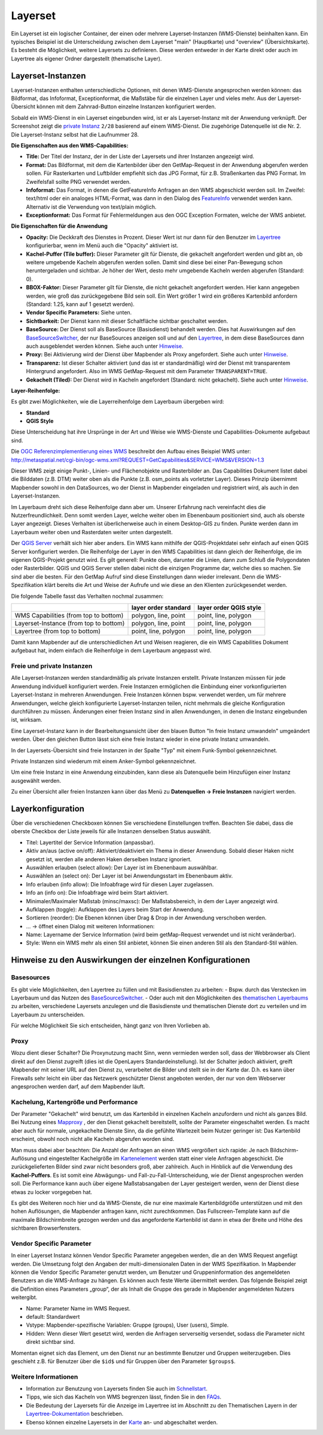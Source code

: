 .. _layerset_de:

Layerset
********

Ein Layerset ist ein logischer Container, der einen oder mehrere Layerset-Instanzen (WMS-Dienste) beinhalten kann. Ein typisches Beispiel ist die Unterscheidung zwischen dem Layerset "main" (Hauptkarte) und "overview" (Übersichtskarte). Es besteht die Möglichkeit, weitere Layersets zu definieren. Diese werden entweder in der Karte direkt oder auch im Layertree als eigener Ordner dargestellt (thematische Layer).

.. image:: ../../../figures/de/layerset/mapbender_service_edit.png


Layerset-Instanzen
==================

Layerset-Instanzen enthalten unterschiedliche Optionen, mit denen WMS-Dienste angesprochen werden können: das Bildformat, das Infoformat, Exceptionformat, die Maßstäbe für die einzelnen Layer und vieles mehr. Aus der Layerset-Übersicht können mit dem Zahnrad-Button einzelne Instanzen konfiguriert werden.

.. image:: ../../../figures/de/layerset/mapbender_wms_application_settings.png

Sobald ein WMS-Dienst in ein Layerset eingebunden wird, ist er als Layerset-Instanz mit der Anwendung verknüpft.
Der Screenshot zeigt die `private Instanz <layerset.rst#freie-und-private-instanzen>`_ ``2/28`` basierend auf einem WMS-Dienst. Die zugehörige Datenquelle ist die Nr. 2. Die Layerset-Instanz selbst hat die Laufnummer 28.

**Die Eigenschaften aus den WMS-Capabilities:**

- **Title:** Der Titel der Instanz, der in der Liste der Layersets und ihrer Instanzen angezeigt wird.

- **Format:** Das Bildformat, mit dem die Kartenbilder über den GetMap-Request in der Anwendung abgerufen werden sollen. Für Rasterkarten und Luftbilder empfiehlt sich das JPG Format, für z.B. Straßenkarten das PNG Format. Im Zweifelsfall sollte PNG verwendet werden.

- **Infoformat:** Das Format, in denen die GetFeatureInfo Anfragen an den WMS abgeschickt werden soll. Im Zweifel: text/html oder ein analoges HTML-Format, was dann in den Dialog des `FeatureInfo <../basic/feature_info>`_ verwendet werden kann. Alternativ ist die Verwendung von text/plain möglich.

- **Exceptionformat:** Das Format für Fehlermeldungen aus den OGC Exception Formaten, welche der WMS anbietet.

**Die Eigenschaften für die Anwendung**

- **Opacity:** Die Deckkraft des Dienstes in Prozent. Dieser Wert ist nur dann für den Benutzer im `Layertree <../basic/layertree>`_ konfigurierbar, wenn im Menü auch die "Opacity" aktiviert ist.

- **Kachel-Puffer (Tile buffer):** Dieser Parameter gilt für Dienste, die gekachelt angefordert werden und gibt an, ob weitere umgebende Kacheln abgerufen werden sollen. Damit sind diese bei einer Pan-Bewegung schon heruntergeladen und sichtbar. Je höher der Wert, desto mehr umgebende Kacheln werden abgerufen (Standard: 0).

- **BBOX-Faktor:** Dieser Parameter gilt für Dienste, die nicht gekachelt angefordert werden. Hier kann angegeben werden, wie groß das zurückgegebene Bild sein soll. Ein Wert größer 1 wird ein größeres Kartenbild anfordern (Standard: 1.25, kann auf 1 gesetzt werden).

- **Vendor Specific Parameters:** Siehe unten.

- **Sichtbarkeit:** Der Dienst kann mit dieser Schaltfläche sichtbar geschaltet werden.

- **BaseSource:** Der Dienst soll als BaseSource (Basisdienst) behandelt werden. Dies hat Auswirkungen auf den `BaseSourceSwitcher <../basic/basesourceswitcher>`_, der nur BaseSources anzeigen soll und auf den `Layertree <../basic/layertree>`_, in dem diese BaseSources dann auch ausgeblendet werden können. Siehe auch unter `Hinweise <hinweise-layersets_>`_.

- **Proxy:** Bei Aktivierung wird der Dienst über Mapbender als Proxy angefordert. Siehe auch unter `Hinweise <hinweise-layersets_>`_.

- **Transparenz:** Ist dieser Schalter aktiviert (und das ist er standardmäßig) wird der Dienst mit transparentem Hintergrund angefordert. Also im WMS GetMap-Request mit dem Parameter ``TRANSPARENT=TRUE``.

- **Gekachelt (Tiled):** Der Dienst wird in Kacheln angefordert (Standard: nicht gekachelt). Siehe auch unter `Hinweise <hinweise-layersets_>`_.


**Layer-Reihenfolge:**

Es gibt zwei Möglichkeiten, wie die Layerreihenfolge dem Layerbaum übergeben wird:

- **Standard**
- **QGIS Style**

Diese Unterscheidung hat ihre Ursprünge in der Art und Weise wie WMS-Dienste und Capabilities-Dokumente aufgebaut sind.

Die `OGC Referenzimplementierung eines WMS <http://www.opengeospatial.org/standards/wms/quickstart>`_ beschreibt den Aufbau eines Beispiel WMS unter: `http://metaspatial.net/cgi-bin/ogc-wms.xml?REQUEST=GetCapabilities&SERVICE=WMS&VERSION=1.3 <http://metaspatial.net/cgi-bin/ogc-wms.xml?REQUEST=GetCapabilities&SERVICE=WMS&VERSION=1.3>`_

Dieser WMS zeigt einige Punkt-, Linien- und Flächenobjekte und Rasterbilder an. Das Capabilities Dokument listet dabei die Bilddaten (z.B. DTM) weiter oben als die Punkte (z.B. osm_points als vorletzter Layer). Dieses Prinzip übernimmt Mapbender sowohl in den DataSources, wo der Dienst in Mapbender eingeladen und registriert wird, als auch in den Layerset-Instanzen.

Im Layerbaum dreht sich diese Reihenfolge dann aber um. Unserer Erfahrung nach vereinfacht dies die Nutzerfreundlichkeit. Denn somit werden Layer, welche weiter oben im Ebenenbaum positioniert sind, auch als oberste Layer angezeigt. Dieses Verhalten ist überlicherweise auch in einem Desktop-GIS zu finden. Punkte werden dann im Layerbaum weiter oben und Rasterdaten weiter unten dargestellt.

Der `QGIS Server <https://www.qgis.org/>`_ verhält sich hier aber anders. Ein WMS kann mithilfe der QGIS-Projektdatei sehr einfach auf einen QGIS Server konfiguriert werden. Die Reihenfolge der Layer in den WMS Capabilities ist dann gleich der Reihenfolge, die im eigenen QGIS-Projekt genutzt wird. Es gilt generell: Punkte oben, darunter die Linien, dann zum Schluß die Polygondaten oder Rasterbilder. QGIS und QGIS Server stellen dabei nicht die einzigen Programme dar, welche dies so machen. Sie sind aber die besten. Für den GetMap Aufruf sind diese Einstellungen dann wieder irrelevant. Denn die WMS-Spezifikation klärt bereits die Art und Weise der Aufrufe und wie diese an den Klienten zurückgesendet werden.

Die folgende Tabelle fasst das Verhalten nochmal zusammen:

+----------------------------------------+----------------------+------------------------+
|                                        | layer order standard | layer order QGIS style |
+========================================+======================+========================+
| WMS Capabilities (from top to bottom)  | polygon, line, point | point, line, polygon   |
+----------------------------------------+----------------------+------------------------+
| Layerset-Instance (from top to bottom) | polygon, line, point | point, line, polygon   |
+----------------------------------------+----------------------+------------------------+
| Layertree  (from top to bottom)        | point, line, polygon | point, line, polygon   |
+----------------------------------------+----------------------+------------------------+

Damit kann Mapbender auf die unterschiedlichen Art und Weisen reagieren, die ein WMS Capabilities Dokument aufgebaut hat, indem einfach die Reihenfolge in dem Layerbaum angepasst wird.


Freie und private Instanzen
---------------------------

Alle Layerset-Instanzen werden standardmäßig als private Instanzen erstellt. Private Instanzen müssen für jede Anwendung individuell konfiguriert werden. Freie Instanzen ermöglichen die Einbindung einer vorkonfigurierten Layerset-Instanz in mehreren Anwendungen. Freie Instanzen können bspw. verwendet werden, um für mehrere Anwendungen, welche gleich konfigurierte Layerset-Instanzen teilen, nicht mehrmals die gleiche Konfiguration durchführen zu müssen. Änderungen einer freien Instanz sind in allen Anwendungen, in denen die Instanz eingebunden ist, wirksam.

Eine Layerset-Instanz kann in der Bearbeitungsansicht über den blauen Button "In freie Instanz umwandeln" umgeändert werden. Über den gleichen Button lässt sich eine freie Instanz wieder in eine private Instanz umwandeln.

.. image:: ../../../figures/de/layerset/convert_to_shared_instance.png

In der Layersets-Übersicht sind freie Instanzen in der Spalte "Typ" mit einem Funk-Symbol gekennzeichnet.

.. image:: ../../../figures/de/layerset/convert_to_bound_instance.png

Private Instanzen sind wiederum mit einem Anker-Symbol gekennzeichnet.

.. image:: ../../../figures/de/layerset/instances_labels.png

Um eine freie Instanz in eine Anwendung einzubinden, kann diese als Datenquelle beim Hinzufügen einer Instanz ausgewählt werden.

.. image:: ../../../figures/de/layerset/incorporate_shared_instance.png

Zu einer Übersicht aller freien Instanzen kann über das Menü zu **Datenquellen -> Freie Instanzen** navigiert werden.

.. image:: ../../../figures/de/layerset/shared_instances_overview.png


.. _layer_konfiguration:

Layerkonfiguration
==================

Über die verschiedenen Checkboxen können Sie verschiedene Einstellungen treffen. Beachten Sie dabei, dass die oberste Checkbox der Liste jeweils für alle Instanzen denselben Status auswählt.

.. image:: ../../../figures/de/layerset/layerset_instance.png

* Titel: Layertitel der Service Information (anpassbar).
* Aktiv an/aus (active on/off): Aktiviert/deaktiviert ein Thema in dieser Anwendung. Sobald dieser Haken nicht gesetzt ist, werden alle anderen Haken derselben Instanz ignoriert.
* Auswählen erlauben (select allow): Der Layer ist im Ebenenbaum auswählbar.
* Auswählen an (select on): Der Layer ist bei Anwendungsstart im Ebenenbaum aktiv.
* Info erlauben (info allow): Die Infoabfrage wird für diesen Layer zugelassen.
* Info an (info on): Die Infoabfrage wird beim Start aktiviert.
* Minimaler/Maximaler Maßstab (minsc/maxsc): Der Maßstabsbereich, in dem der Layer angezeigt wird.
* Aufklappen (toggle): Aufklappen des Layers beim Start der Anwendung.
* Sortieren (reorder): Die Ebenen können über Drag & Drop in der Anwendung verschoben werden.

* ... -> öffnet einen Dialog mit weiteren Informationen:
* Name: Layername der Service Information (wird beim getMap-Request verwendet und ist nicht veränderbar).
* Style: Wenn ein WMS mehr als einen Stil anbietet, können Sie einen anderen Stil als den Standard-Stil wählen.

.. _hinweise-layersets:

Hinweise zu den Auswirkungen der einzelnen Konfigurationen
==========================================================

Basesources
-----------

Es gibt viele Möglichkeiten, den Layertree zu füllen und mit Basisdiensten zu arbeiten:
- Bspw. durch das Verstecken im Layerbaum und das Nutzen des `BaseSourceSwitcher <../basic/basesourceswitcher>`_.
- Oder auch mit den Möglichkeiten des `thematischen Layerbaums <../basic/layertree>`_ zu arbeiten, verschiedene Layersets anzulegen und die Basisdienste und thematischen Dienste dort zu verteilen und im Layerbaum zu unterscheiden.

Für welche Möglichkeit Sie sich entscheiden, hängt ganz von Ihren Vorlieben ab.

Proxy
-----

Wozu dient dieser Schalter? Die Proxynutzung macht Sinn, wenn vermieden werden soll, dass der Webbrowser als Client direkt auf den Dienst zugreift (dies ist die OpenLayers Standardeinstellung). Ist der Schalter jedoch aktiviert, greift Mapbender mit seiner URL auf den Dienst zu, verarbeitet die Bilder und stellt sie in der Karte dar. D.h. es kann über Firewalls sehr leicht ein über das Netzwerk geschützter Dienst angeboten werden, der nur von dem Webserver angesprochen werden darf, auf dem Mapbender läuft.


Kachelung, Kartengröße und Performance
--------------------------------------

Der Parameter "Gekachelt" wird benutzt, um das Kartenbild in einzelnen Kacheln anzufordern und nicht als ganzes Bild. Bei Nutzung eines `Mapproxy <https://mapproxy.de/>`_ , der den Dienst gekachelt bereitstellt, sollte der Parameter eingeschaltet werden. Es macht aber auch für normale, ungekachelte Dienste Sinn, da die gefühlte Wartezeit beim Nutzer geringer ist: Das Kartenbild erscheint, obwohl noch nicht alle Kacheln abgerufen worden sind.

Man muss dabei aber beachten: Die Anzahl der Anfragen an einen WMS vergrößert sich rapide: Je nach Bildschirm-Auflösung und eingestellter Kachelgröße im `Kartenelement <../basic/map>`_ werden statt einer viele Anfragen abgeschickt. Die zurückgelieferten Bilder sind zwar nicht besonders groß, aber zahlreich. Auch in Hinblick auf die Verwendung des **Kachel-Puffers**. Es ist somit eine Abwägungs- und Fall-zu-Fall-Unterscheidung, wie der Dienst angesprochen werden soll. Die Performance kann auch über eigene Maßstabsangaben der Layer gesteigert werden, wenn der Dienst diese etwas zu locker vorgegeben hat.

Es gibt des Weiteren noch hier und da WMS-Dienste, die nur eine maximale Kartenbildgröße unterstützen und mit den hohen Auflösungen, die Mapbender anfragen kann, nicht zurechtkommen. Das Fullscreen-Template kann auf die maximale Bildschirmbreite gezogen werden und das angeforderte Kartenbild ist dann in etwa der Breite und Höhe des sichtbaren Browserfensters.


Vendor Specific Parameter
-------------------------

In einer Layerset Instanz können Vendor Specific Parameter angegeben werden, die an den WMS Request angefügt werden. Die Umsetzung folgt den Angaben der multi-dimensionalen Daten in der WMS Spezifikation.
In Mapbender können die Vendor Specific Parameter genutzt werden, um Benutzer und Gruppeninformation des angemeldeten Benutzers an die WMS-Anfrage zu hängen. Es können auch feste Werte übermittelt werden.
Das folgende Beispiel zeigt die Definition eines Parameters „group“, der als Inhalt die Gruppe des gerade in Mapbender angemeldeten Nutzers weitergibt.

.. image:: ../../../figures/de/layerset/mapbender_vendor_specific_parameter.png

* Name: Parameter Name im WMS Request.
* default: Standardwert
* Vstype: Mapbender-spezifische Variablen: Gruppe (groups), User (users), Simple.
* Hidden: Wenn dieser Wert gesetzt wird, werden die Anfragen serverseitig versendet, sodass die Parameter nicht direkt sichtbar sind.

Momentan eignet sich das Element, um den Dienst nur an bestimmte Benutzer und Gruppen weiterzugeben. Dies geschieht z.B. für Benutzer über die ``$id$`` und für Gruppen über den Parameter ``$groups$``.


Weitere Informationen
---------------------

* Information zur Benutzung von Layersets finden Sie auch im `Schnellstart <../../quickstartl#datenquellen-sources-verwenden>`_.

* Tipps, wie sich das Kacheln von WMS begrenzen lässt, finden Sie in den `FAQs <../../FAQ#performance>`_.

* Die Bedeutung der Layersets für die Anzeige im Layertree ist im Abschnitt zu den Thematischen Layern in der `Layertree-Dokumentation <../basic/layertree>`_ beschrieben.

* Ebenso können einzelne Layersets in der `Karte <../basic/map>`_ an- und abgeschaltet werden.
